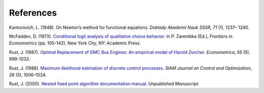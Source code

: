 References
==========

Kantorovich, L. (1948). On Newton’s method for functional equations. *Doklady Akademii
Nauk SSSR, 71* (1), 1237– 1240.

McFadden, D. (1973). `Conditional logit analysis of qualitative choice behavior
<https://eml.berkeley.edu/reprints/mcfadden/zarembka.pdf>`_. In P. Zarembka (Ed.),
*Frontiers in Econometrics* (pp. 105–142). New York City, NY: Academic Press.

Rust, J.  (1987). `Optimal Replacement of GMC Bus Engines: An empirical model of Harold
Zurcher. <https://doi.org/10.2307/1911259>`_ *Econometrica, 55* (5), 999-1033.

Rust, J. (1988). `Maximum likelihood estimation of discrete control processes.
<https://epubs.siam.org/doi/abs/10.1137/0326056>`_ *SIAM Journal on Control and
Optimization, 26* (5), 1006–1024.

Rust, J. (2000). `Nested fixed point algorithm documentation manual.
<https://editorialexpress.com/jrust/nfxp.pdf>`_ *Unpublished Manuscript.*
